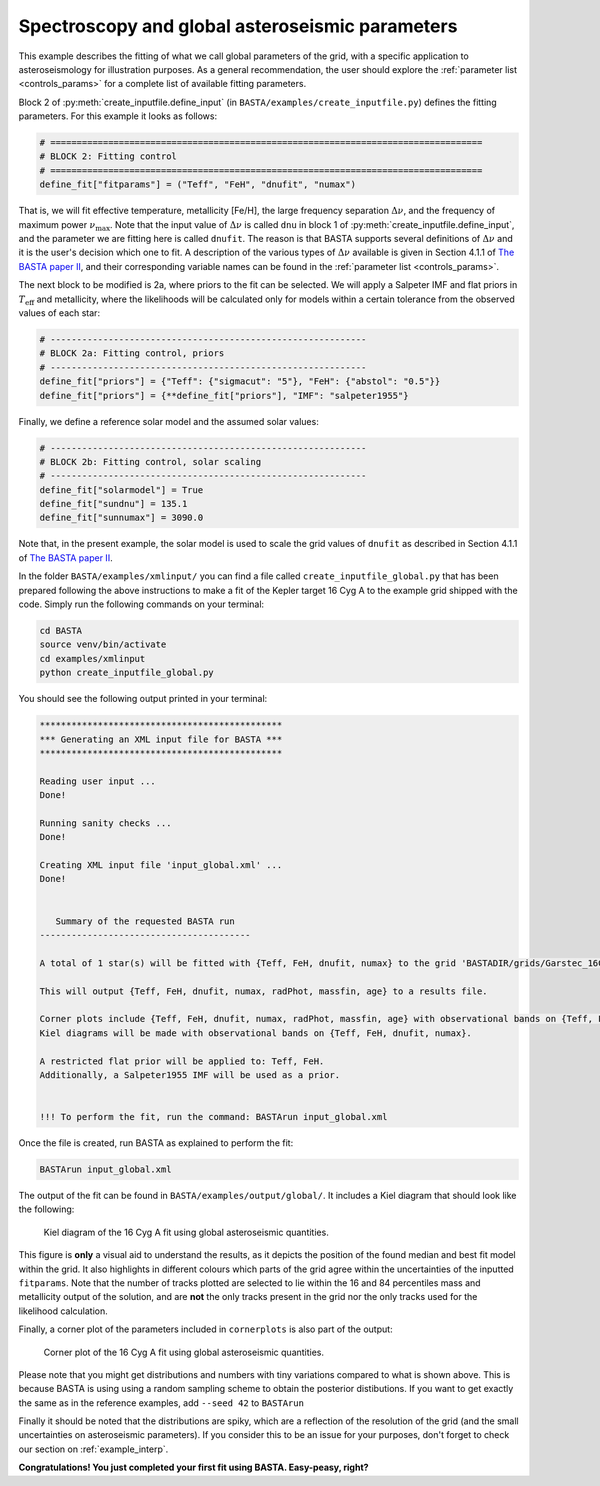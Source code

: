 .. _example_global:

Spectroscopy and global asteroseismic parameters
************************************************

This example describes the fitting of what we call global parameters of the grid, with a specific application to
asteroseismology for illustration purposes. As a general recommendation, the user should explore the
:ref:`parameter list <controls_params>` for a complete list of available fitting parameters.

Block 2 of :py:meth:`create_inputfile.define_input` (in ``BASTA/examples/create_inputfile.py``) defines the fitting parameters. For this example it looks as follows:

.. code-block:: python

    # ==================================================================================
    # BLOCK 2: Fitting control
    # ==================================================================================
    define_fit["fitparams"] = ("Teff", "FeH", "dnufit", "numax")


That is, we will fit effective temperature, metallicity [Fe/H], the large frequency separation :math:`\Delta\nu`, and
the frequency of maximum power :math:`\nu_\mathrm{max}`. Note that the input value of :math:`\Delta\nu` is called
``dnu`` in block 1 of :py:meth:`create_inputfile.define_input`, and the parameter we are fitting here is called
``dnufit``. The reason is that BASTA supports several definitions of :math:`\Delta\nu` and it is the user's decision
which one to fit. A description of the various types of :math:`\Delta\nu` available is given in Section 4.1.1 of
`The BASTA paper II <https://arxiv.org/abs/2109.14622>`_, and their corresponding variable
names can be found in the :ref:`parameter list <controls_params>`.

The next block to be modified is 2a, where priors to the fit can be selected. We will apply a Salpeter IMF and flat
priors in :math:`T_\mathrm{eff}` and metallicity, where the likelihoods will be calculated only for models within a
certain tolerance from the observed values of each star:

.. code-block:: python

    # ------------------------------------------------------------
    # BLOCK 2a: Fitting control, priors
    # ------------------------------------------------------------
    define_fit["priors"] = {"Teff": {"sigmacut": "5"}, "FeH": {"abstol": "0.5"}}
    define_fit["priors"] = {**define_fit["priors"], "IMF": "salpeter1955"}

Finally, we define a reference solar model and the assumed solar values:

.. code-block:: python

    # ------------------------------------------------------------
    # BLOCK 2b: Fitting control, solar scaling
    # ------------------------------------------------------------
    define_fit["solarmodel"] = True
    define_fit["sundnu"] = 135.1
    define_fit["sunnumax"] = 3090.0

Note that, in the present example, the solar model is used to scale the grid values of ``dnufit`` as described in
Section 4.1.1 of `The BASTA paper II <https://arxiv.org/abs/2109.14622>`_.

In the folder ``BASTA/examples/xmlinput/`` you can find a file called ``create_inputfile_global.py`` that has been prepared following the above instructions to make a fit of the Kepler target 16 Cyg A to the example grid shipped with
the code. Simply run the following commands on your terminal:

.. code-block:: bash

    cd BASTA
    source venv/bin/activate
    cd examples/xmlinput
    python create_inputfile_global.py

You should see the following output printed in your terminal:

.. code-block:: text

    **********************************************
    *** Generating an XML input file for BASTA ***
    **********************************************

    Reading user input ...
    Done!

    Running sanity checks ...
    Done!

    Creating XML input file 'input_global.xml' ...
    Done!


       Summary of the requested BASTA run
    ----------------------------------------

    A total of 1 star(s) will be fitted with {Teff, FeH, dnufit, numax} to the grid 'BASTADIR/grids/Garstec_16CygA.hdf5'.

    This will output {Teff, FeH, dnufit, numax, radPhot, massfin, age} to a results file.

    Corner plots include {Teff, FeH, dnufit, numax, radPhot, massfin, age} with observational bands on {Teff, FeH, dnufit, numax}.
    Kiel diagrams will be made with observational bands on {Teff, FeH, dnufit, numax}.

    A restricted flat prior will be applied to: Teff, FeH.
    Additionally, a Salpeter1955 IMF will be used as a prior.


    !!! To perform the fit, run the command: BASTArun input_global.xml

Once the file is created, run BASTA as explained to perform the fit:

.. code-block:: bash

    BASTArun input_global.xml

The output of the fit can be found in ``BASTA/examples/output/global/``. It includes a Kiel diagram that should
look like the following:

.. figure:: figures/global/16CygA_kiel.png
   :alt: Kiel diagram plot of the 16 Cyg A fit using global asteroseismic quantities.

   Kiel diagram of the 16 Cyg A fit using global asteroseismic quantities.

This figure is **only** a visual aid to understand the results, as it depicts the position of the found median and best fit model within the grid. It also highlights in different colours which parts of the grid agree within the
uncertainties of the inputted ``fitparams``. Note that the number of tracks plotted are selected to lie within the 16
and 84 percentiles mass and metallicity output of the solution, and are **not** the only tracks present in the grid nor the only tracks used for the likelihood calculation.

Finally, a corner plot of the parameters included in ``cornerplots`` is also part of the output:

.. figure:: figures/global/16CygA_corner.png
   :alt: Corner plot of the 16 Cyg A fit using global asteroseismic quantities.

   Corner plot of the 16 Cyg A fit using global asteroseismic quantities.

Please note that you might get distributions and numbers with tiny variations compared to what is shown above. This is because BASTA is using using a random sampling scheme to obtain the posterior distibutions. If you want to get exactly the same as in the reference examples, add ``--seed 42`` to ``BASTArun``

Finally it should be noted that the distributions are spiky, which are a reflection of the resolution of the grid (and the small uncertainties on asteroseismic parameters). If you consider this to be an issue for your purposes, don't forget to check our section on :ref:`example_interp`.

**Congratulations! You just completed your first fit using BASTA. Easy-peasy, right?**
